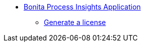 * xref:index.adoc[Bonita Process Insights Application]
** xref:license-generation.adoc[Generate a license]

